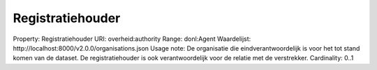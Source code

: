 Registratiehouder
=================

Property: Registratiehouder
URI: overheid:authority
Range: donl:Agent
Waardelijst: http://localhost:8000/v2.0.0/organisations.json
Usage note: De organisatie die eindverantwoordelijk is voor het tot stand komen van de dataset. De registratiehouder is ook verantwoordelijk voor de relatie met de verstrekker.
Cardinality: 0..1
